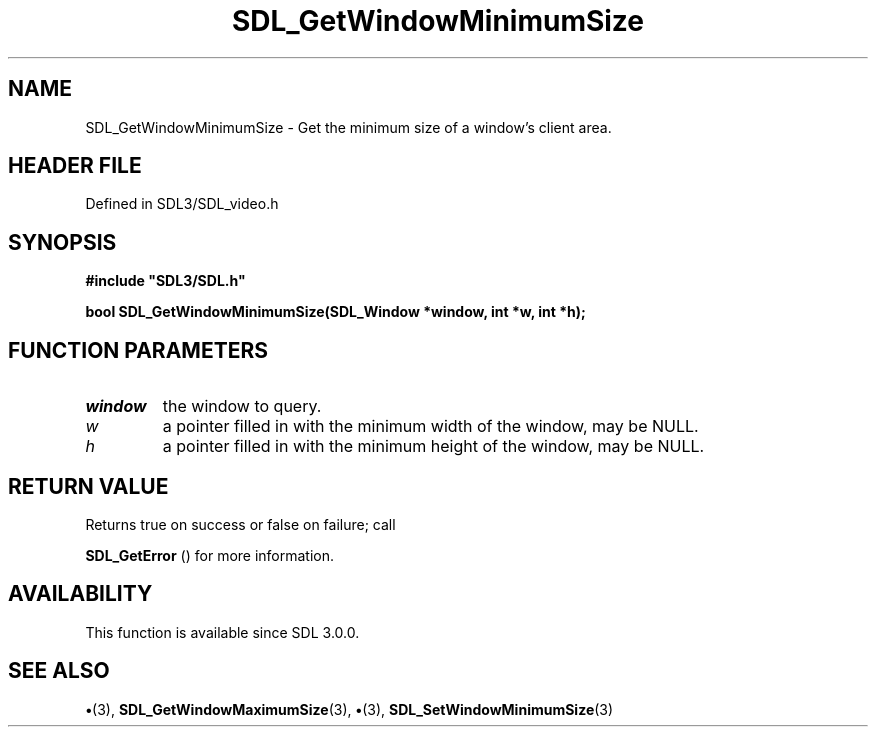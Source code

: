 .\" This manpage content is licensed under Creative Commons
.\"  Attribution 4.0 International (CC BY 4.0)
.\"   https://creativecommons.org/licenses/by/4.0/
.\" This manpage was generated from SDL's wiki page for SDL_GetWindowMinimumSize:
.\"   https://wiki.libsdl.org/SDL_GetWindowMinimumSize
.\" Generated with SDL/build-scripts/wikiheaders.pl
.\"  revision SDL-preview-3.1.3
.\" Please report issues in this manpage's content at:
.\"   https://github.com/libsdl-org/sdlwiki/issues/new
.\" Please report issues in the generation of this manpage from the wiki at:
.\"   https://github.com/libsdl-org/SDL/issues/new?title=Misgenerated%20manpage%20for%20SDL_GetWindowMinimumSize
.\" SDL can be found at https://libsdl.org/
.de URL
\$2 \(laURL: \$1 \(ra\$3
..
.if \n[.g] .mso www.tmac
.TH SDL_GetWindowMinimumSize 3 "SDL 3.1.3" "Simple Directmedia Layer" "SDL3 FUNCTIONS"
.SH NAME
SDL_GetWindowMinimumSize \- Get the minimum size of a window's client area\[char46]
.SH HEADER FILE
Defined in SDL3/SDL_video\[char46]h

.SH SYNOPSIS
.nf
.B #include \(dqSDL3/SDL.h\(dq
.PP
.BI "bool SDL_GetWindowMinimumSize(SDL_Window *window, int *w, int *h);
.fi
.SH FUNCTION PARAMETERS
.TP
.I window
the window to query\[char46]
.TP
.I w
a pointer filled in with the minimum width of the window, may be NULL\[char46]
.TP
.I h
a pointer filled in with the minimum height of the window, may be NULL\[char46]
.SH RETURN VALUE
Returns true on success or false on failure; call

.BR SDL_GetError
() for more information\[char46]

.SH AVAILABILITY
This function is available since SDL 3\[char46]0\[char46]0\[char46]

.SH SEE ALSO
.BR \(bu (3),
.BR SDL_GetWindowMaximumSize (3),
.BR \(bu (3),
.BR SDL_SetWindowMinimumSize (3)
